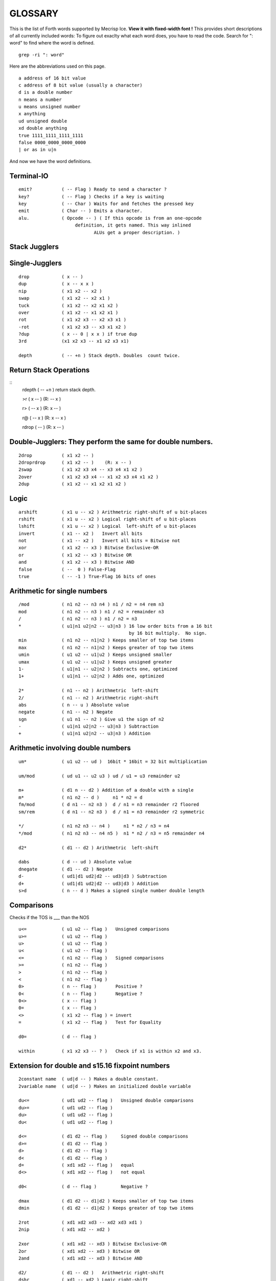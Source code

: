 
GLOSSARY
========

This is the list of Forth words supported by Mecrisp Ice.
**View it with fixed-width font !**
This provides short descriptions of all currently included words:
To figure out exaclty what each word does, you have to read the code.
Search for ": word" to find where the word is defined. 

::

  grep -ri ": word"

Here are the abbreviations used on this page. 

::

   a address of 16 bit value
   c address of 8 bit value (usually a character)
   d is a double number
   n means a number
   u means unsigned number
   x anything
   ud unsigned double
   xd double anything
   true 1111_1111_1111_1111
   false 0000_0000_0000_0000
   | or as in u|n

And now we have the word definitions. 

Terminal-IO
-----------
                      
::
                             
        emit?           ( -- Flag ) Ready to send a character ?
        key?            ( -- Flag ) Checks if a key is waiting
        key             ( -- Char ) Waits for and fetches the pressed key
        emit            ( Char -- ) Emits a character.
        alu.            ( Opcode -- ) ( If this opcode is from an one-opcode
 	                     definition, it gets named. This way inlined
		    	            ALUs get a proper description. )
			  
 
Stack Jugglers
--------------
                             
Single-Jugglers
---------------                             

::     

        drop            ( x -- )
        dup             ( x -- x x )
        nip             ( x1 x2 -- x2 )
        swap            ( x1 x2 -- x2 x1 ) 
        tuck            ( x1 x2 -- x2 x1 x2 )
        over            ( x1 x2 -- x1 x2 x1 )
        rot             ( x1 x2 x3 -- x2 x3 x1 )
        -rot            ( x1 x2 x3 -- x3 x1 x2 )
        ?dup            ( x -- 0 | x x ) if true dup
        3rd             (x1 x2 x3 -- x1 x2 x3 x1)

        depth           ( -- +n ) Stack depth. Doubles  count twice.

Return Stack Operations
-----------------------

::
        rdepth          ( -- +n ) return stack depth. 

        >r              ( x -- ) (R: -- x )

        r>              ( -- x ) (R: x -- )

        r@              ( -- x ) (R: x -- x )

        rdrop           (  --  ) (R: x -- )
	
Double-Jugglers:        They perform the same for double numbers.
-----------------------------------------------------------------
                             
::     
                             
        2drop           ( x1 x2 -- )
        2droprdrop      ( x1 x2 -- )	(R: x -- )
        2swap           ( x1 x2 x3 x4 -- x3 x4 x1 x2 )
        2over           ( x1 x2 x3 x4 -- x1 x2 x3 x4 x1 x2 )
        2dup            ( x1 x2 -- x1 x2 x1 x2 )

 
                             
Logic
-----

::     

        arshift         ( x1 u -- x2 ) Arithmetric right-shift of u bit-places
        rshift          ( x1 u -- x2 ) Logical right-shift of u bit-places
        lshift          ( x1 u -- x2 ) Logical  left-shift of u bit-places
        invert          ( x1 -- x2 )   Invert all bits
        not             ( x1 -- x2 )   Invert all bits = Bitwise not
        xor             ( x1 x2 -- x3 ) Bitwise Exclusive-OR
        or              ( x1 x2 -- x3 ) Bitwise OR
        and             ( x1 x2 -- x3 ) Bitwise AND
        false           ( --  0 ) False-Flag
        true            ( -- -1 ) True-Flag 16 bits of ones


Arithmetic for single numbers
-----------------------------

::        

        /mod            ( n1 n2 -- n3 n4 ) n1 / n2 = n4 rem n3
        mod             ( n1 n2 -- n3 ) n1 / n2 = remainder n3
        /               ( n1 n2 -- n3 ) n1 / n2 = n3
        *               ( u1|n1 u2|n2 -- u3|n3 ) 16 low order bits from a 16 bit
	                                         by 16 bit multiply.  No sign.
        min             ( n1 n2 -- n1|n2 ) Keeps smaller of top two items
        max             ( n1 n2 -- n1|n2 ) Keeps greater of top two items
        umin            ( u1 u2 -- u1|u2 ) Keeps unsigned smaller
        umax            ( u1 u2 -- u1|u2 ) Keeps unsigned greater
        1-              ( u1|n1 -- u2|n2 ) Subtracts one, optimized
        1+              ( u1|n1 -- u2|n2 ) Adds one, optimized

        2*              ( n1 -- n2 ) Arithmetric  left-shift
        2/              ( n1 -- n2 ) Arithmetric right-shift
        abs             ( n -- u ) Absolute value
        negate          ( n1 -- n2 ) Negate
        sgn             ( u1 n1 -- n2 ) Give u1 the sign of n2
        -               ( u1|n1 u2|n2 -- u3|n3 ) Subtraction
        +               ( u1|n1 u2|n2 -- u3|n3 ) Addition


Arithmetic involving double numbers
-----------------------------------

::

        um*             ( u1 u2 -- ud )  16bit * 16bit = 32 bit multiplication

        um/mod          ( ud u1 -- u2 u3 ) ud / u1 = u3 remainder u2

        m+              ( d1 n -- d2 ) Addition of a double with a single
        m*              ( n1 n2 -- d )     n1 * n2 = d
        fm/mod          ( d n1 -- n2 n3 )  d / n1 = n3 remainder r2 floored
        sm/rem          ( d n1 -- n2 n3 )  d / n1 = n3 remainder r2 symmetric

        */              ( n1 n2 n3 -- n4 )     n1 * n2 / n3 = n4
        */mod           ( n1 n2 n3 -- n4 n5 )  n1 * n2 / n3 = n5 remainder n4

        d2*             ( d1 -- d2 ) Arithmetric  left-shift

        dabs            ( d -- ud ) Absolute value
        dnegate         ( d1 -- d2 ) Negate
        d-              ( ud1|d1 ud2|d2 -- ud3|d3 ) Subtraction
        d+              ( ud1|d1 ud2|d2 -- ud3|d3 ) Addition
        s>d             ( n -- d ) Makes a signed single number double length


Comparisons  
-----------

Checks if the TOS is ___ than the NOS

::
                             
        u<=             ( u1 u2 -- flag )   Unsigned comparisons
        u>=             ( u1 u2 -- flag )
        u>              ( u1 u2 -- flag )
        u<              ( u1 u2 -- flag )
        <=              ( n1 n2 -- flag )   Signed comparisons
        >=              ( n1 n2 -- flag )
        >               ( n1 n2 -- flag ) 
        <               ( n1 n2 -- flag )
        0>              ( n -- flag )       Positive ?
        0<              ( n -- flag )       Negative ?
        0<>             ( x -- flag )
        0=              ( x -- flag )
        <>              ( x1 x2 -- flag ) = invert
        =               ( x1 x2 -- flag )   Test for Equality

        d0=             ( d -- flag )

        within          ( x1 x2 x3 -- ? )   Check if x1 is within x2 and x3.


Extension for double and s15.16 fixpoint numbers
------------------------------------------------

::     

        2constant name  ( ud|d -- ) Makes a double constant.
        2variable name  ( ud|d -- ) Makes an initialized double variable

        du<=            ( ud1 ud2 -- flag )   Unsigned double comparisons
        du>=            ( ud1 ud2 -- flag )
        du>             ( ud1 ud2 -- flag )
        du<             ( ud1 ud2 -- flag )

        d<=             ( d1 d2 -- flag )     Signed double comparisons
        d>=             ( d1 d2 -- flag )
        d>              ( d1 d2 -- flag )
        d<              ( d1 d2 -- flag )
        d=              ( xd1 xd2 -- flag )   equal
        d<>             ( xd1 xd2 -- flag )   not equal
	
        d0<             ( d -- flag )         Negative ?

        dmax            ( d1 d2 -- d1|d2 ) Keeps smaller of top two items
        dmin            ( d1 d2 -- d1|d2 ) Keeps greater of top two items

        2rot            ( xd1 xd2 xd3 -- xd2 xd3 xd1 )
        2nip            ( xd1 xd2 -- xd2 )

        2xor            ( xd1 xd2 -- xd3 ) Bitwise Exclusive-OR
        2or             ( xd1 xd2 -- xd3 ) Bitwise OR
        2and            ( xd1 xd2 -- xd3 ) Bitwise AND

        d2/             ( d1 -- d2 )   Arithmetric right-shift
        dshr            ( xd1 -- xd2 ) Logic right-shift

        2arshift        ( xd1 u -- xd2 ) Arithmetric right-shift of u bit-places
        2rshift         ( xd1 u -- xd2 ) Logical right-shift of u bit-places
        2lshift         ( xd1 u -- xd2 ) Logical  left-shift of u bit-places

        ud/mod          ( ud1 ud2 -- ud3 ud4 ) 32/32 = 32 rem 32 Division
                                               ud1 / ud2 = ud4 remainder ud3

Fixpoint numbers are stored ( n-comma n-whole ) and can be handled
like signed double numbers.

::      

        s>f             ( n -- df ) Single integer to s15.16 fixpoint

        f/              ( df1 df2 -- df3 ) Division of two fixpoint numbers
        f*              ( df1 df2 -- df3 ) Multiplication

        hold<           ( char -- )
                        Adds character to pictured number output buffer
                        from behind.
        f#              ( n-comma1 -- n-comma2 )
                        Adds one comma-digit to number output
        f.              ( df -- )
                        Prints a fixpoint number with 16 fractional digits
        f.n             ( df n -- )
                        Prints a fixpoint number with n fractional digits

For internal usage:

::      

        (ud/mod)        ( -- ) Common part of ud/mod and f/
        divisor         ( -- a-addr ) Double variable
        shift           ( -- a-addr ) Double variable
        dividend        ( -- a-addr ) Double variable


Tools for number input and output 
---------------------------------

::      

        number          ( c-addr len -- 0 )
                                     -- n 1 )
                                     -- n-low n-high 2 )
                        Tries to convert a string to a number.
        d. ( d -- )
        Display d in free field format.


Number base
----------- 

::

        binary          ( -- ) Sets base to 2
        decimal         ( -- ) Sets base to 10
        hex             ( -- ) Sets base to 16
        base            ( -- a-addr ) Base variable address

Memory access
-------------- 
**WARNING**: Mecrisp Ice is based on a 16 bit memory model.  The rest of the world is 
based on an 8 bit or byte memory model.   Mecrisp Ice emulates byte based addressing, the lowest bit of an address is usually dropped.  So don't even think of accessing odd addresses.  The forth words which operate on characters do bit shifting to access individual charcters.  You can read the code for reading characters c@, and the more complex code for writing characters c! to see how this works.  Basically they first look at the byte address on the top of stack, and then based on whether it is odd or even, do different things when accessing the 16 bit word.  

::

        cmove           ( c-addr1 c-addr2 u -- ) Moves backward
        cmove>          ( c-addr1 c-addr2 u -- ) Moves forward
        move            ( c-addr1 c-addr2 u -- ) Moves u Bytes in Memory
        fill            ( c-addr u c ) Fill u Bytes of Memory with value c

        constant  name  ( u|n -- )  Makes a single constant.
        variable  name  ( u|n -- )  Makes an initialized single variable

        2@              ( a-addr -- ud|d ) Fetches double number from memory
        2!              ( ud|d a-addr -- ) Stores double number in memory

        @               ( a-addr -- u|n ) Fetches single number from memory
        !               ( u|n a-addr -- ) Stores single number in memory
        +!              ( u|n a-addr -- ) Add to memory location

        c@              ( c-addr -- char ) Fetches byte from memory
        c!              ( char c-addr ) Stores byte in memory

IO memory area
--------------

::

        io@             ( c-addr -- x ) Fetches from IO register
        io!             ( x c-addr -- ) Stores  into IO register

        xor!            ( mask c-addr -- ) Toggle bits
        bic!            ( mask c-addr -- ) Clear BIts
        bis!            ( mask c-addr -- ) Set BIts


Strings and beautiful output
----------------------------

String routines
---------------

::

        type            ( c-addr length -- )
                        Prints a string.

        rtype           ( c-addr length u -- )
                        Prints a string in a field u characters wide.

        s" Hello"       Compiles a string and
                        ( -- c-addr length )
                        gives back its address and length when executed.

        ." Hello"       Compiles a string and
                        ( -- )
                        prints it when executed.

        ( Comment )     Ignore Comment
        \ Comment       Comment to end of line

        cr              ( -- ) Emits line feed
        bl              ( -- 32 ) ASCII code for Space
        space           ( -- ) Emits space
        spaces          ( n -- ) Emits n spaces if n is positive

        accept          ( c-addr maxlength -- length ) Read input into a string.

Counted string routines:

::

        count           ( cstr-addr -- c-addr length )
                        Convert counted string into addr-length string

Pictured numerical output
--------------------------

Read about `pictured numerical output <https://gforth.org/manual/Formatted-numeric-output.html>`_


::
	
        [char] *        Compiles code of following char
                        ( -- char ) when executed

        char *          ( -- char ) gives code of following char
        hold            ( char -- ) Adds character to pictured number
                                    output buffer from the front.

        sign            ( n -- ) Add a minus sign to pictured number
                                 output buffer, if n is negative

        #S              ( ud1|d1 -- 0 0 ) Add all remaining digits
                        from the double length number to output buffer
        #               ( ud1|d1 -- ud2|d2 ) Add one digit from the
                        double length number to output buffer
        #>              ( ud|d -- c-addr len )
                        Drops double-length number and finishes
                        pictured numeric output ready for type
        <#              ( -- ) Prepare pictured number output buffer
        u.              ( u -- ) Print unsigned single number
        .               ( n -- ) Print single number
        ud.             ( ud -- ) Print unsigned double number
        d.              ( d -- ) Print double number

        u.r             ( u width -- ) Print      unsigned right aligned
         .r             ( n width -- ) Print        signed right aligned
        d.r             ( d width -- ) Print double signed right aligned

        buf0            ( -- a-addr ) Start of number output buffer
        buf             ( -- a-addr ) End   of number output buffer
        hld             ( -- a-addr ) Variable with current position

Deep insights
-------------

::

        words           ( -- ) Prints list of defined words.
        .x2             ( c -- ) Prints  8 bit unsigned in hex base
        .x              ( u -- ) Prints 16 bit unsigned in hex base
                                 This is independent of number subsystem.

User input and its interpretation
________________________________

::

        tib             ( -- c-addr ) Input buffer
        pad             ( -- c-addr ) Location to hold temporary data

        refill          ( -- ? ) Refill input buffer, return true if successful
        source!         ( c-addr len -- ) Change source
        source          ( -- c-addr len ) Current source
        >in             ( -- addr ) Variable with current offset into source

        /string         ( c-addr1 u1 n -- c-addr2 u2 ) Cut n leading characters
	                                  (u1 is the original number of
					  characters, u2 the new number)
        parse-name      ( -- c-addr len ) Get next token from input buffer
        parse           ( char -- c-addr len )
                        Cuts anything delimited by char out of input buffer

        evaluate        ( any addr len -- any ) Interpret given string
        quit            ( many -- ) (R: many -- ) Resets Stacks
        abort           ( many -- ) (R: many -- ) Print ? and quit


Dictionary expansion
-------------------- 

::

        align           ( -- ) Aligns dictionary pointer
        aligned         ( c-addr -- a-addr ) Advances to next aligned address
        cell+           ( x -- x+2 ) Add size of one cell
        cells           ( n -- 2*n ) Calculate size of n cells

        allot           ( n -- ) Tries to advance Dictionary Pointer by n bytes
        here            ( -- a-addr|c-addr )
                        Gives current position in Dictionary

        ,               ( u|n -- ) Appends a single 16 bit number to dictionary
        c,              ( char -- ) Appends an 8 bit byte to the dictionary

        unused          ( -- u ) How many free space is still available ?

        cornerstone name    Create a permanent dictionary wayback point
        new                 Core wayback point.


Dictionary expansion  (more internal)
-------------------------------------

::

        s,              ( c-addr len -- ) Inserts a string with a maximum
                                          of 255 characters without runtime
        sliteral        ( c-addr len -- ) Insert a string with runtime

        literal         ( u|n -- ) Compiles a literal

        compile,        ( a-addr -- ) Compiles a call to a subroutine

        forth           ( -- a-addr ) Variable with entry point for dictionary

        ahead           ( -- a-addr ) Prepare a forward jump


Flags and inventory
-------------------

::

        immediate       ( -- ) Makes current definition immediate.
        foldable        ( n -- ) Current word becomes foldable with n constants

        sfind           ( c-addr len -- c-addr len 0 | a-addr flags )
                               Searches for a string in Dictionary.


Compiler essentials
-------------------

::

        execute         ( a-addr -- ) Calls subroutine
        recurse         ( -- ) Lets the current definition call itself
        ' name          ( -- a-addr ) Tries to find name in dictionary
                                      gives back executable address
        ['] name        ( -- a-addr)  Tick that compiles the executable address
                                      of found word as literal
        postpone name   ( -- ) Helps compiling immediate words.
        does>           ( -- ) executes: ( -- a-addr )
                               Gives address to where you have stored data.
        create name     ( -- ) Create a definition with default action
        >body           ( a-addr -- a-addr ) Address of data field after create
        state           ( -- a-addr ) Address of state variable
        ]               ( -- ) Switch to compile state
        [               ( -- ) Switch to execute state
        ;               ( -- ) Ends a new word definition
        : name          ( -- ) Starts a new word definition
        :noname         ( -- a-addr ) Starts a new word definition for a machine
	                              instruciton defined in hardware. 


Control structures
------------------ 

Decisions:

                         
::

    flag if ... then
    flag if ... else ... then

        then            ( -- )           This is the common
        else            ( -- )           flag if ... [else ...] then
        if              ( flag -- )      structure.

    Case:

    n case
       m1   of ... endof
       m2   .. ... .....
       all others
    endcase

        case            ( n -- n )       Begins case structure
        of              ( m -- )         Compares m with n, choose this if n=m
        endof           ( -- )           End of one possibility
        endcase         ( n -- )         Ends case structure, discards n

Indefinite Loops
----------------                         

::           

    begin ... again
    begin ... flag until
    begin ... flag while ... repeat

    repeat          ( -- ) Finish of a middle-flag-checking loop.

    while           ( flag -- ) Check a flag in the middle of a loop

    until           ( flag -- ) begin ... flag until
                                    loops until flag is true
    again           ( -- )  begin ... again
                                is an endless loop
    begin           ( -- )


Definite Loops
--------------                     

::                     
                     
    limit index   do ... [one or more leave(s)] ... loop
             ?do ... [one or more leave(s)] ... loop
              do ... [one or more leave(s)] ... n +loop
             ?do ... [one or more leave(s)] ... n +loop


        j               ( -- u|n ) Gives second loop index
        i               ( -- u|n ) Gives innermost loop index


        unloop          (R: old-limit old-index -- )
                        Drops innermost loop structure,
                        pops back old loop structures to loop registers

        exit            ( -- ) Returns from current definition.

        leave           ( -- ) (R: old-limit old-index -- )
                        Leaves current innermost loop promptly

        +loop           ( u|n -- )
                        (R: unchanged | old-limit old-index -- )
                        Adds number to current loop index register
                        and checks whether to continue or not

        loop            ( -- )
                        (R: unchanged | old-limit old-index -- )
                        Increments current loop index register by one
                        and checks whether to continue or not.

        ?do             ( Limit Index -- )
                        (R: unchanged | -- old-limit old-index )
                        Begins a loop if limit and index are not equal

        do              ( Limit Index -- )
                        (R: -- old-limit old-index )
                        Begins a loop

        bounds          ( addr len -- limit index )
                        Calculate values to loop over a string

 
SPI and low-level flash memory access
------------------------------------- 

::      

        spix            ( c1 -- c2 ) Exchange one byte on SPI
        >spi            ( c -- ) Send one byte to SPI
        spi>            ( -- c ) Receive one byte from SPI
        idle            ( -- ) Set SPI flash to idle state
        spiwe           ( -- ) Write enable on SPI flash
        waitspi         ( -- ) Wait for write or erase to finish


Memory images
-------------

Sectors from 1 to 63. Sector 1 is automatically loaded after Reset.

::       

        load            ( sector# -- ) Loads an image
        save            ( sector# -- ) Saves an image
        erase           ( sector# -- ) Erase an image

        init            ( -- a-addr ) Variable containing either zero
                                      or the address of a turnkey definition
                                      which is executed automatically

 
Misc hardware
-------------

::       

        ms              ( u -- ) Wait u milliseconds

        ticks           ( -- u ) Read current ticks
        nextirq         ( u -- ) Trigger next interrupt u cycles
                                 after the last one

        randombit       ( -- 0 | 1 ) Gives a random bit
        random          ( -- x ) Gives a random number

        eint?           ( -- ? ) Are interrupts enabled ?
        eint            ( -- ) Enable ticks counter overflow interrupt
        dint            ( -- ) Disable interrupt

 
Insight tools that are gone after NEW in targets with 8 kb only
--------------------------------------------------------------- 

::       

        .s              ( many -- many ) Prints stack contents

        dump            ( addr len -- ) Dump memory contents

        insight         ( -- ) Complete printout of dictionary structure

        name.           ( a-addr -- ) If this is the code-start of a definition,
                                      try to print its name.
        memstamp        ( a-addr -- ) Show memory location nicely
        disasm-$        ( -- a-addr ) Variable for current disasm position
        disasm-cont     ( -- a-addr ) Variable: Continue up to this position
        disasm-step     ( -- ) Disassemble one more instruction

        seec            ( -- ) Continue to see at disasm-$
        see name        ( -- ) See the definition

Additional Words
----------------

Here are words that are in the gateware, but not previously listed in this glossary.   I mention them here, 
but I am not sure what they do, nor where they belong.  If you read their code, and 
are confident of what they do, please post an issue, so that I can update this glossary.  Or better yet, issue a pull request. 

::

    buffer: ( u "<name>" -- ; -- addr )
    delay: (u -- ) Wait so many clock ticks.
    digit
    digit?
    link@
    nop  ( -- )  No operation.  Does nothing. 
    now
    pause
    welcome  ( -- ) display a welcome message
    
